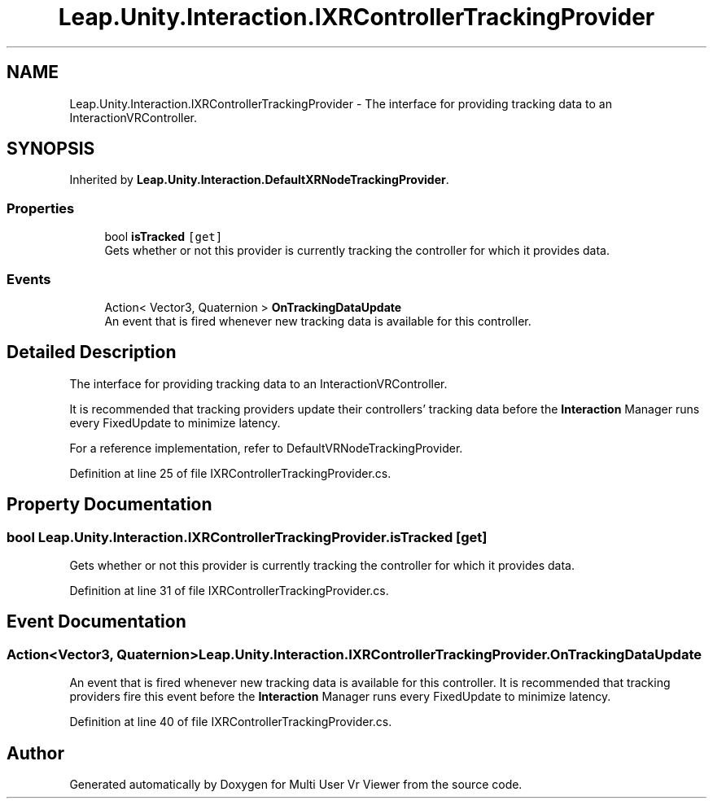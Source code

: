 .TH "Leap.Unity.Interaction.IXRControllerTrackingProvider" 3 "Sat Jul 20 2019" "Version https://github.com/Saurabhbagh/Multi-User-VR-Viewer--10th-July/" "Multi User Vr Viewer" \" -*- nroff -*-
.ad l
.nh
.SH NAME
Leap.Unity.Interaction.IXRControllerTrackingProvider \- The interface for providing tracking data to an InteractionVRController\&.  

.SH SYNOPSIS
.br
.PP
.PP
Inherited by \fBLeap\&.Unity\&.Interaction\&.DefaultXRNodeTrackingProvider\fP\&.
.SS "Properties"

.in +1c
.ti -1c
.RI "bool \fBisTracked\fP\fC [get]\fP"
.br
.RI "Gets whether or not this provider is currently tracking the controller for which it provides data\&. "
.in -1c
.SS "Events"

.in +1c
.ti -1c
.RI "Action< Vector3, Quaternion > \fBOnTrackingDataUpdate\fP"
.br
.RI "An event that is fired whenever new tracking data is available for this controller\&. "
.in -1c
.SH "Detailed Description"
.PP 
The interface for providing tracking data to an InteractionVRController\&. 

It is recommended that tracking providers update their controllers' tracking data before the \fBInteraction\fP Manager runs every FixedUpdate to minimize latency\&.
.PP
For a reference implementation, refer to DefaultVRNodeTrackingProvider\&. 
.PP
Definition at line 25 of file IXRControllerTrackingProvider\&.cs\&.
.SH "Property Documentation"
.PP 
.SS "bool Leap\&.Unity\&.Interaction\&.IXRControllerTrackingProvider\&.isTracked\fC [get]\fP"

.PP
Gets whether or not this provider is currently tracking the controller for which it provides data\&. 
.PP
Definition at line 31 of file IXRControllerTrackingProvider\&.cs\&.
.SH "Event Documentation"
.PP 
.SS "Action<Vector3, Quaternion> Leap\&.Unity\&.Interaction\&.IXRControllerTrackingProvider\&.OnTrackingDataUpdate"

.PP
An event that is fired whenever new tracking data is available for this controller\&. It is recommended that tracking providers fire this event before the \fBInteraction\fP Manager runs every FixedUpdate to minimize latency\&. 
.PP
Definition at line 40 of file IXRControllerTrackingProvider\&.cs\&.

.SH "Author"
.PP 
Generated automatically by Doxygen for Multi User Vr Viewer from the source code\&.
